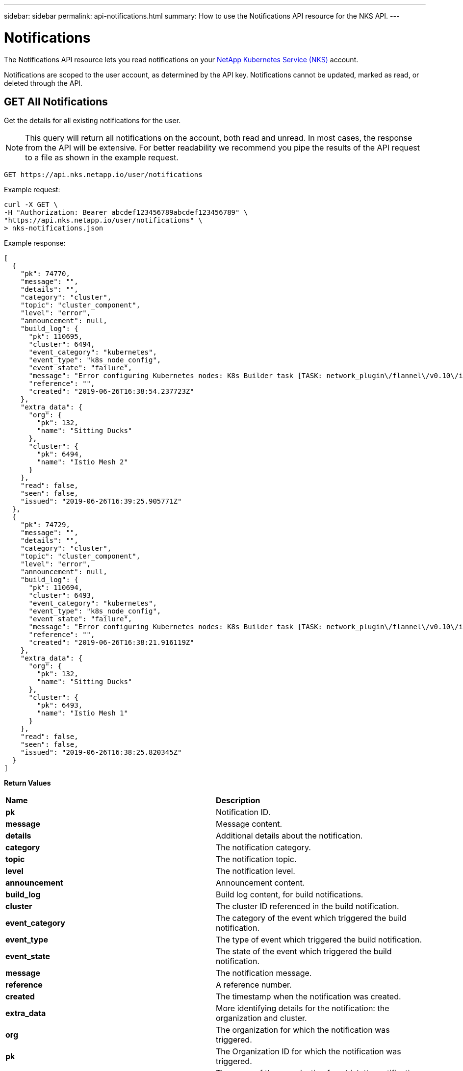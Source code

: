 ---
sidebar: sidebar
permalink: api-notifications.html
summary: How to use the Notifications API resource for the NKS API.
---

= Notifications

The Notifications API resource lets you read notifications on your https://nks.netapp.io[NetApp Kubernetes Service (NKS)] account.

Notifications are scoped to the user account, as determined by the API key. Notifications cannot be updated, marked as read, or deleted through the API.

== GET All Notifications

Get the details for all existing notifications for the user.

NOTE: This query will return all notifications on the account, both read and unread. In most cases, the response from the API will be extensive. For better readability we recommend you pipe the results of the API request to a file as shown in the example request.

[source,shell]
----
GET https://api.nks.netapp.io/user/notifications
----

Example request:

[source,shell]
----
curl -X GET \
-H "Authorization: Bearer abcdef123456789abcdef123456789" \
"https://api.nks.netapp.io/user/notifications" \
> nks-notifications.json
----

Example response:

[source,json]
----
[
  {
    "pk": 74770,
    "message": "",
    "details": "",
    "category": "cluster",
    "topic": "cluster_component",
    "level": "error",
    "announcement": null,
    "build_log": {
      "pk": 110695,
      "cluster": 6494,
      "event_category": "kubernetes",
      "event_type": "k8s_node_config",
      "event_state": "failure",
      "message": "Error configuring Kubernetes nodes: K8s Builder task [TASK: network_plugin\/flannel\/v0.10\/install : Create Flannel assets] failed. Error from server (Forbidden)",
      "reference": "",
      "created": "2019-06-26T16:38:54.237723Z"
    },
    "extra_data": {
      "org": {
        "pk": 132,
        "name": "Sitting Ducks"
      },
      "cluster": {
        "pk": 6494,
        "name": "Istio Mesh 2"
      }
    },
    "read": false,
    "seen": false,
    "issued": "2019-06-26T16:39:25.905771Z"
  },
  {
    "pk": 74729,
    "message": "",
    "details": "",
    "category": "cluster",
    "topic": "cluster_component",
    "level": "error",
    "announcement": null,
    "build_log": {
      "pk": 110694,
      "cluster": 6493,
      "event_category": "kubernetes",
      "event_type": "k8s_node_config",
      "event_state": "failure",
      "message": "Error configuring Kubernetes nodes: K8s Builder task [TASK: network_plugin\/flannel\/v0.10\/install : Create Flannel assets] failed. Error from server (Forbidden):",
      "reference": "",
      "created": "2019-06-26T16:38:21.916119Z"
    },
    "extra_data": {
      "org": {
        "pk": 132,
        "name": "Sitting Ducks"
      },
      "cluster": {
        "pk": 6493,
        "name": "Istio Mesh 1"
      }
    },
    "read": false,
    "seen": false,
    "issued": "2019-06-26T16:38:25.820345Z"
  }
]
----

**Return Values**
|===
|**Name** | **Description**
|**pk** | Notification ID.
|**message** | Message content.
|**details** | Additional details about the notification.
|**category** | The notification category.
|**topic** | The notification topic.
|**level** | The notification level.
|**announcement** | Announcement content.
|**build_log** | Build log content, for build notifications.
|**cluster** | The cluster ID referenced in the build notification.
|**event_category** | The category of the event which triggered the build notification.
|**event_type** | The type of event which triggered the build notification.
|**event_state** | The state of the event which triggered the build notification.
|**message** | The notification message.
|**reference** | A reference number.
|**created** | The timestamp when the notification was created.
|**extra_data** | More identifying details for the notification: the organization and cluster.
|**org** | The organization for which the notification was triggered.
|**pk** | The Organization ID for which the notification was triggered.
|**name** | The name of the organization for which the notification was triggered.
|**cluster** | The cluster for which the notification was triggered.
|**pk** | The Cluster ID for which the notification was triggered.
|**name** | The cluster name for which the notification was triggered.
|**read** | Whether or not the notification has been marked as read, `true` or `false`.
|**seen** | Whether or not the notification has been see, `true` or `false`.
|**issued** | The timestamp when the notification was created.
|===

== GET A Specific Notification

Get the details for a specific notification.

[source,shell]
----
GET https://api.nks.netapp.io/user/notifications/{Notification ID}
----

Example request:

[source,shell]
----
curl -X GET \
-H "Authorization: Bearer abcdef123456789abcdef123456789" \
"https://api.nks.netapp.io/user/notifications/35" \
----

Example response:

[source,json]
----
{
  "pk": 74856,
  "message": "Deletion initiated.",
  "details": "",
  "category": "cluster",
  "topic": "cluster_delete",
  "level": "info",
  "announcement": null,
  "build_log": null,
  "extra_data": {
    "org": {
      "pk": 132,
      "name": "Sitting Ducks"
    },
    "reference": 6494,
    "cluster": {
      "pk": 6494,
      "name": "Istio Mesh 2"
    }
  },
  "read": true,
  "seen": true,
  "issued": "2019-06-26T16:54:58.419514Z"
}
---
